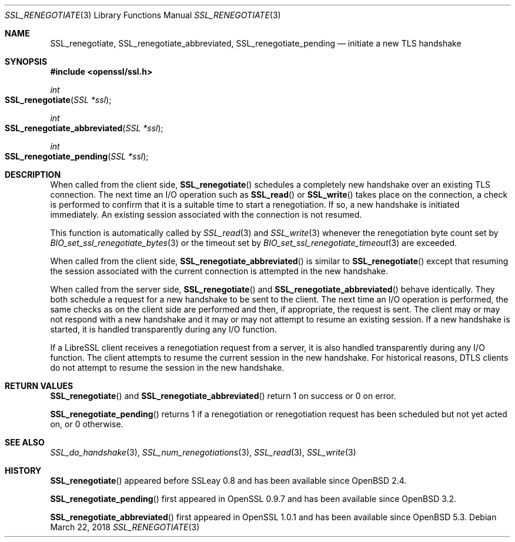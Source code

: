 .\"	$OpenBSD: SSL_renegotiate.3,v 1.6 2018/03/22 21:09:18 schwarze Exp $
.\"	OpenSSL SSL_key_update.pod 4fbfe86a Feb 16 17:04:40 2017 +0000
.\"
.\" This file is a derived work.
.\" Some parts are covered by the following Copyright and license:
.\"
.\" Copyright (c) 2016, 2017 Ingo Schwarze <schwarze@openbsd.org>
.\"
.\" Permission to use, copy, modify, and distribute this software for any
.\" purpose with or without fee is hereby granted, provided that the above
.\" copyright notice and this permission notice appear in all copies.
.\"
.\" THE SOFTWARE IS PROVIDED "AS IS" AND THE AUTHOR DISCLAIMS ALL WARRANTIES
.\" WITH REGARD TO THIS SOFTWARE INCLUDING ALL IMPLIED WARRANTIES OF
.\" MERCHANTABILITY AND FITNESS. IN NO EVENT SHALL THE AUTHOR BE LIABLE FOR
.\" ANY SPECIAL, DIRECT, INDIRECT, OR CONSEQUENTIAL DAMAGES OR ANY DAMAGES
.\" WHATSOEVER RESULTING FROM LOSS OF USE, DATA OR PROFITS, WHETHER IN AN
.\" ACTION OF CONTRACT, NEGLIGENCE OR OTHER TORTIOUS ACTION, ARISING OUT OF
.\" OR IN CONNECTION WITH THE USE OR PERFORMANCE OF THIS SOFTWARE.
.\"
.\" Other parts were written by Matt Caswell <matt@openssl.org>.
.\" Copyright (c) 2017 The OpenSSL Project.  All rights reserved.
.\"
.\" Redistribution and use in source and binary forms, with or without
.\" modification, are permitted provided that the following conditions
.\" are met:
.\"
.\" 1. Redistributions of source code must retain the above copyright
.\"    notice, this list of conditions and the following disclaimer.
.\"
.\" 2. Redistributions in binary form must reproduce the above copyright
.\"    notice, this list of conditions and the following disclaimer in
.\"    the documentation and/or other materials provided with the
.\"    distribution.
.\"
.\" 3. All advertising materials mentioning features or use of this
.\"    software must display the following acknowledgment:
.\"    "This product includes software developed by the OpenSSL Project
.\"    for use in the OpenSSL Toolkit. (http://www.openssl.org/)"
.\"
.\" 4. The names "OpenSSL Toolkit" and "OpenSSL Project" must not be used to
.\"    endorse or promote products derived from this software without
.\"    prior written permission. For written permission, please contact
.\"    openssl-core@openssl.org.
.\"
.\" 5. Products derived from this software may not be called "OpenSSL"
.\"    nor may "OpenSSL" appear in their names without prior written
.\"    permission of the OpenSSL Project.
.\"
.\" 6. Redistributions of any form whatsoever must retain the following
.\"    acknowledgment:
.\"    "This product includes software developed by the OpenSSL Project
.\"    for use in the OpenSSL Toolkit (http://www.openssl.org/)"
.\"
.\" THIS SOFTWARE IS PROVIDED BY THE OpenSSL PROJECT ``AS IS'' AND ANY
.\" EXPRESSED OR IMPLIED WARRANTIES, INCLUDING, BUT NOT LIMITED TO, THE
.\" IMPLIED WARRANTIES OF MERCHANTABILITY AND FITNESS FOR A PARTICULAR
.\" PURPOSE ARE DISCLAIMED.  IN NO EVENT SHALL THE OpenSSL PROJECT OR
.\" ITS CONTRIBUTORS BE LIABLE FOR ANY DIRECT, INDIRECT, INCIDENTAL,
.\" SPECIAL, EXEMPLARY, OR CONSEQUENTIAL DAMAGES (INCLUDING, BUT
.\" NOT LIMITED TO, PROCUREMENT OF SUBSTITUTE GOODS OR SERVICES;
.\" LOSS OF USE, DATA, OR PROFITS; OR BUSINESS INTERRUPTION)
.\" HOWEVER CAUSED AND ON ANY THEORY OF LIABILITY, WHETHER IN CONTRACT,
.\" STRICT LIABILITY, OR TORT (INCLUDING NEGLIGENCE OR OTHERWISE)
.\" ARISING IN ANY WAY OUT OF THE USE OF THIS SOFTWARE, EVEN IF ADVISED
.\" OF THE POSSIBILITY OF SUCH DAMAGE.
.\"
.Dd $Mdocdate: March 22 2018 $
.Dt SSL_RENEGOTIATE 3
.Os
.Sh NAME
.Nm SSL_renegotiate ,
.Nm SSL_renegotiate_abbreviated ,
.Nm SSL_renegotiate_pending
.Nd initiate a new TLS handshake
.Sh SYNOPSIS
.In openssl/ssl.h
.Ft int
.Fo SSL_renegotiate
.Fa "SSL *ssl"
.Fc
.Ft int
.Fo SSL_renegotiate_abbreviated
.Fa "SSL *ssl"
.Fc
.Ft int
.Fo SSL_renegotiate_pending
.Fa "SSL *ssl"
.Fc
.Sh DESCRIPTION
When called from the client side,
.Fn SSL_renegotiate
schedules a completely new handshake over an existing TLS connection.
The next time an I/O operation such as
.Fn SSL_read
or
.Fn SSL_write
takes place on the connection, a check is performed to confirm
that it is a suitable time to start a renegotiation.
If so, a new handshake is initiated immediately.
An existing session associated with the connection is not resumed.
.Pp
This function is automatically called by
.Xr SSL_read 3
and
.Xr SSL_write 3
whenever the renegotiation byte count set by
.Xr BIO_set_ssl_renegotiate_bytes 3
or the timeout set by
.Xr BIO_set_ssl_renegotiate_timeout 3
are exceeded.
.Pp
When called from the client side,
.Fn SSL_renegotiate_abbreviated
is similar to
.Fn SSL_renegotiate
except that resuming the session associated with the current
connection is attempted in the new handshake.
.Pp
When called from the server side,
.Fn SSL_renegotiate
and
.Fn SSL_renegotiate_abbreviated
behave identically.
They both schedule a request for a new handshake to be sent to the client.
The next time an I/O operation is performed, the same checks as on
the client side are performed and then, if appropriate, the request
is sent.
The client may or may not respond with a new handshake and it may
or may not attempt to resume an existing session.
If a new handshake is started, it is handled transparently during
any I/O function.
.Pp
If a LibreSSL client receives a renegotiation request from a server,
it is also handled transparently during any I/O function.
The client attempts to resume the current session in the new
handshake.
For historical reasons, DTLS clients do not attempt to resume
the session in the new handshake.
.Sh RETURN VALUES
.Fn SSL_renegotiate
and
.Fn SSL_renegotiate_abbreviated
return 1 on success or 0 on error.
.Pp
.Fn SSL_renegotiate_pending
returns 1 if a renegotiation or renegotiation request has been
scheduled but not yet acted on, or 0 otherwise.
.Sh SEE ALSO
.Xr SSL_do_handshake 3 ,
.Xr SSL_num_renegotiations 3 ,
.Xr SSL_read 3 ,
.Xr SSL_write 3
.Sh HISTORY
.Fn SSL_renegotiate
appeared before SSLeay 0.8 and has been available since
.Ox 2.4 .
.Pp
.Fn SSL_renegotiate_pending
first appeared in OpenSSL 0.9.7 and has been available since
.Ox 3.2 .
.Pp
.Fn SSL_renegotiate_abbreviated
first appeared in OpenSSL 1.0.1 and has been available since
.Ox 5.3 .
